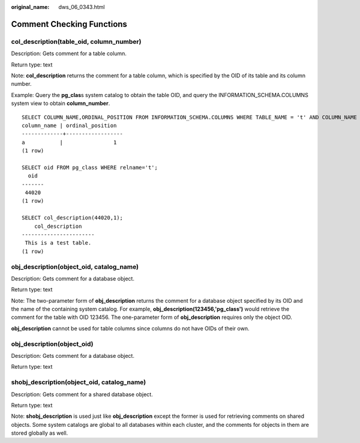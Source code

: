 :original_name: dws_06_0343.html

.. _dws_06_0343:

Comment Checking Functions
==========================

col_description(table_oid, column_number)
-----------------------------------------

Description: Gets comment for a table column.

Return type: text

Note: **col_description** returns the comment for a table column, which is specified by the OID of its table and its column number.

Example: Query the **pg_clas**\ s system catalog to obtain the table OID, and query the INFORMATION_SCHEMA.COLUMNS system view to obtain **column_number**.

::

   SELECT COLUMN_NAME,ORDINAL_POSITION FROM INFORMATION_SCHEMA.COLUMNS WHERE TABLE_NAME = 't' AND COLUMN_NAME = 'a';
   column_name | ordinal_position
   -------------+------------------
   a           |                1
   (1 row)

   SELECT oid FROM pg_class WHERE relname='t';
     oid
   -------
    44020
   (1 row)

   SELECT col_description(44020,1);
       col_description
   -----------------------
    This is a test table.
   (1 row)

obj_description(object_oid, catalog_name)
-----------------------------------------

Description: Gets comment for a database object.

Return type: text

Note: The two-parameter form of **obj_description** returns the comment for a database object specified by its OID and the name of the containing system catalog. For example, **obj_description(123456,'pg_class')** would retrieve the comment for the table with OID 123456. The one-parameter form of **obj_description** requires only the object OID.

**obj_description** cannot be used for table columns since columns do not have OIDs of their own.

obj_description(object_oid)
---------------------------

Description: Gets comment for a database object.

Return type: text

shobj_description(object_oid, catalog_name)
-------------------------------------------

Description: Gets comment for a shared database object.

Return type: text

Note: **shobj_description** is used just like **obj_description** except the former is used for retrieving comments on shared objects. Some system catalogs are global to all databases within each cluster, and the comments for objects in them are stored globally as well.
